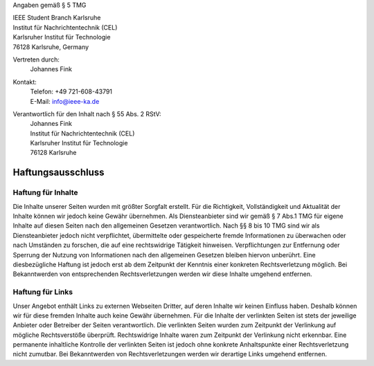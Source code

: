 .. title: Impressum
.. slug: impressum

Angaben gemäß § 5 TMG

| IEEE Student Branch Karlsruhe
| Institut für Nachrichtentechnik (CEL) 
| Karlsruher Institut für Technologie
| 76128 Karlsruhe, Germany

Vertreten durch:
	Johannes Fink

Kontakt:
	| Telefon: +49 721-608-43791
	| E-Mail: info@ieee-ka.de

Verantwortlich für den Inhalt nach § 55 Abs. 2 RStV:
	| Johannes Fink 
	| Institut für Nachrichtentechnik (CEL) 
	| Karlsruher Institut für Technologie
	| 76128 Karlsruhe 

Haftungsausschluss
------------------

Haftung für Inhalte
```````````````````
Die Inhalte unserer Seiten wurden mit größter Sorgfalt erstellt. Für die Richtigkeit, Vollständigkeit und Aktualität der Inhalte können wir jedoch keine Gewähr übernehmen. Als Diensteanbieter sind wir gemäß § 7 Abs.1 TMG für eigene Inhalte auf diesen Seiten nach den allgemeinen Gesetzen verantwortlich. Nach §§ 8 bis 10 TMG sind wir als Diensteanbieter jedoch nicht verpflichtet, übermittelte oder gespeicherte fremde Informationen zu überwachen oder nach Umständen zu forschen, die auf eine rechtswidrige Tätigkeit hinweisen. Verpflichtungen zur Entfernung oder Sperrung der Nutzung von Informationen nach den allgemeinen Gesetzen bleiben hiervon unberührt. Eine diesbezügliche Haftung ist jedoch erst ab dem Zeitpunkt der Kenntnis einer konkreten Rechtsverletzung möglich. Bei Bekanntwerden von entsprechenden Rechtsverletzungen werden wir diese Inhalte umgehend entfernen.

Haftung für Links
`````````````````
Unser Angebot enthält Links zu externen Webseiten Dritter, auf deren Inhalte wir keinen Einfluss haben. Deshalb können wir für diese fremden Inhalte auch keine Gewähr übernehmen. Für die Inhalte der verlinkten Seiten ist stets der jeweilige Anbieter oder Betreiber der Seiten verantwortlich. Die verlinkten Seiten wurden zum Zeitpunkt der Verlinkung auf mögliche Rechtsverstöße überprüft. Rechtswidrige Inhalte waren zum Zeitpunkt der Verlinkung nicht erkennbar. Eine permanente inhaltliche Kontrolle der verlinkten Seiten ist jedoch ohne konkrete Anhaltspunkte einer Rechtsverletzung nicht zumutbar. Bei Bekanntwerden von Rechtsverletzungen werden wir derartige Links umgehend entfernen.


